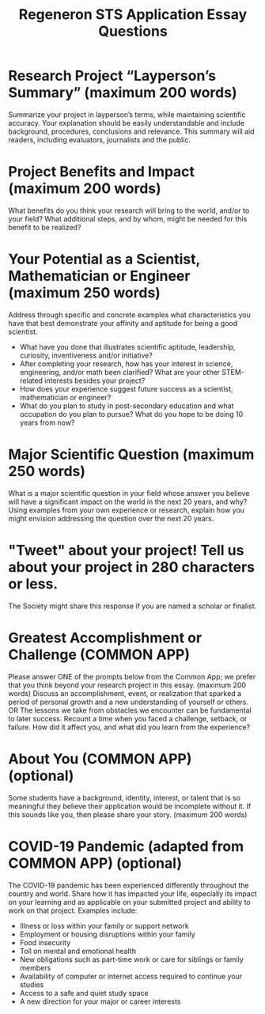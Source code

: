 #+TITLE: Regeneron STS Application Essay Questions
# #+LATEX_CLASS: basic
# #+LATEX_CLASS_OPTIONS: [little]
#+OPTIONS: toc:nil

* Research Project “Layperson’s Summary” (maximum 200 words)
Summarize your project in layperson’s terms, while maintaining scientific accuracy. Your explanation should be easily understandable and include background, procedures, conclusions and relevance. This summary will aid readers, including evaluators, journalists and the public.


* Project Benefits and Impact (maximum 200 words)
What benefits do you think your research will bring to the world, and/or to your field? What additional steps, and by whom, might be needed for this benefit to be realized?


* Your Potential as a Scientist, Mathematician or Engineer (maximum 250 words)
Address through specific and concrete examples what characteristics you have that best demonstrate your affinity and aptitude for being a good scientist.
- What have you done that illustrates scientific aptitude, leadership, curiosity, inventiveness and/or initiative?
- After completing your research, how has your interest in science, engineering, and/or math been clarified? What are your other STEM-related interests besides your project?
- How does your experience suggest future success as a scientist, mathematician or engineer?
- What do you plan to study in post-secondary education and what occupation do you plan to pursue?  What do you hope to be doing 10 years from now?


* Major Scientific Question (maximum 250 words)
What is a major scientific question in your field whose answer you believe will have a significant impact on the world in the next 20 years, and why? Using examples from your own experience or research, explain how you might envision addressing the question over the next 20 years.


* "Tweet" about your project! Tell us about your project in 280 characters or less.
The Society might share this response if you are named a scholar or finalist.

* Greatest Accomplishment or Challenge (COMMON APP)
Please answer ONE of the prompts below from the Common App; we prefer that you think beyond your research project in this essay. (maximum 200 words)
Discuss an accomplishment, event, or realization that sparked a period of personal growth and a new understanding of yourself or others.
OR
The lessons we take from obstacles we encounter can be fundamental to later success. Recount a time when you faced a challenge, setback, or failure. How did it affect you, and what did you learn from the experience?

* About You (COMMON APP) (optional)
Some students have a background, identity, interest, or talent that is so meaningful they believe their application would be incomplete without it. If this sounds like you, then please share your story. (maximum 200 words)

*  COVID-19 Pandemic (adapted from COMMON APP) (optional)

The COVID-19 pandemic has been experienced differently throughout the country and world. Share how it has impacted your life, especially its impact on your learning and as applicable on your submitted project and ability to work on that project. Examples include:
- Illness or loss within your family or support network
- Employment or housing disruptions within your family
- Food insecurity
- Toll on mental and emotional health
- New obligations such as part-time work or care for siblings or family members
- Availability of computer or internet access required to continue your studies
- Access to a safe and quiet study space
- A new direction for your major or career interests

